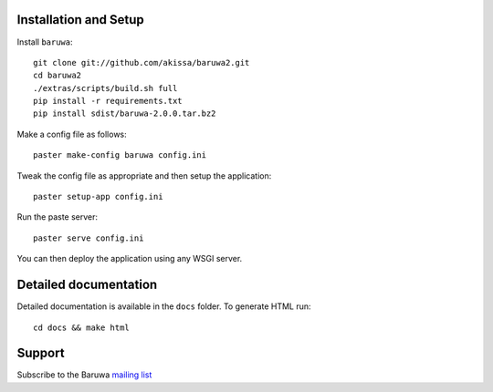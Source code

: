 
Installation and Setup
======================

Install ``baruwa``::

    git clone git://github.com/akissa/baruwa2.git
    cd baruwa2
    ./extras/scripts/build.sh full
    pip install -r requirements.txt
    pip install sdist/baruwa-2.0.0.tar.bz2

Make a config file as follows::

    paster make-config baruwa config.ini

Tweak the config file as appropriate and then setup the application::

    paster setup-app config.ini

Run the paste server::

	paster serve config.ini

You can then deploy the application using any WSGI server.


Detailed documentation
======================

Detailed documentation is available in the ``docs`` folder. To generate
HTML run::

	cd docs && make html

Support
=======

Subscribe to the Baruwa `mailing list`_

.. _`mailing list`: http://lists.baruwa.org/mailman/listinfo/baruwa
